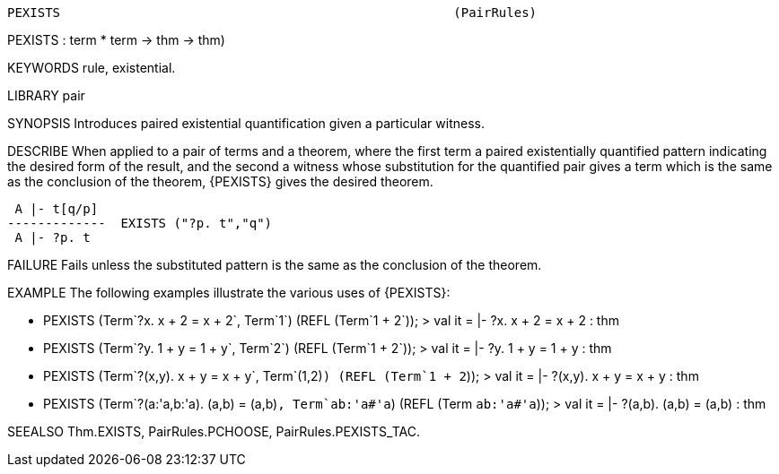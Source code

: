 ----------------------------------------------------------------------
PEXISTS                                                    (PairRules)
----------------------------------------------------------------------
PEXISTS : term * term -> thm -> thm)

KEYWORDS
rule, existential.

LIBRARY
pair

SYNOPSIS
Introduces paired existential quantification given a particular witness.

DESCRIBE
When applied to a pair of terms and a theorem, where the first term a paired
existentially quantified pattern indicating the desired form of the result,
and the second a witness whose substitution for the quantified pair gives a
term which is the same as the conclusion of the theorem,
{PEXISTS} gives the desired theorem.

    A |- t[q/p]
   -------------  EXISTS ("?p. t","q")
    A |- ?p. t




FAILURE
Fails unless the substituted pattern is the same as the conclusion of the
theorem.

EXAMPLE
The following examples illustrate the various uses of {PEXISTS}:

   - PEXISTS (Term`?x. x + 2 = x + 2`, Term`1`) (REFL (Term`1 + 2`));
   > val it = |- ?x. x + 2 = x + 2 : thm

   - PEXISTS (Term`?y. 1 + y = 1 + y`, Term`2`) (REFL (Term`1 + 2`));
   > val it = |- ?y. 1 + y = 1 + y : thm

   - PEXISTS (Term`?(x,y). x + y = x + y`, Term`(1,2)`) (REFL (Term`1 + 2`));
   > val it = |- ?(x,y). x + y = x + y : thm

   - PEXISTS (Term`?(a:'a,b:'a). (a,b) = (a,b)`, Term`ab:'a#'a`)
             (REFL (Term `ab:'a#'a`));
   > val it = |- ?(a,b). (a,b) = (a,b) : thm




SEEALSO
Thm.EXISTS, PairRules.PCHOOSE, PairRules.PEXISTS_TAC.

----------------------------------------------------------------------
